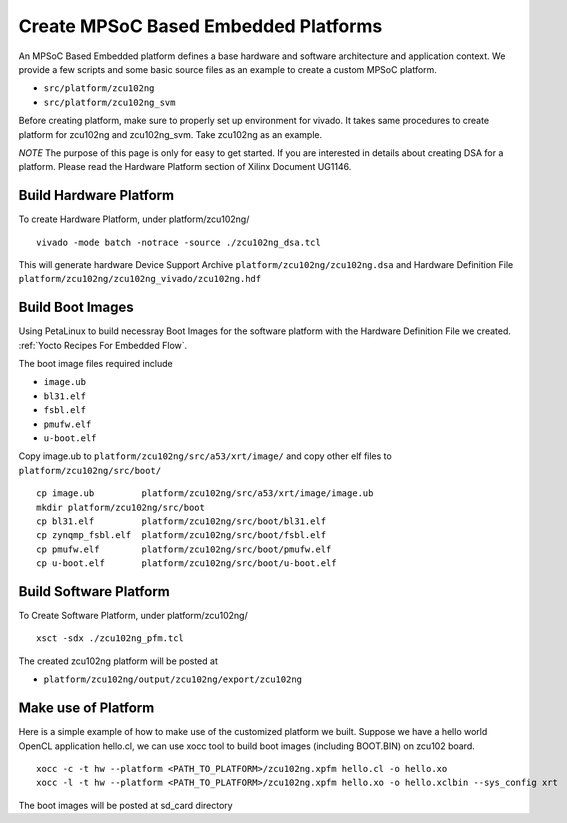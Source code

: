 Create MPSoC Based Embedded Platforms
-------------------------------------

An MPSoC Based Embedded platform defines a base hardware and software
architecture and application context. We provide a few scripts and
some basic source files as an example to create a custom MPSoC platform.

- ``src/platform/zcu102ng``
- ``src/platform/zcu102ng_svm``

Before creating platform, make sure to properly set up environment
for vivado. It takes same procedures to create platform for
zcu102ng and zcu102ng_svm. Take zcu102ng as an example.

*NOTE* The purpose of this page is only for easy to get started.
If you are interested in details about creating DSA for a platform.
Please read the Hardware Platform section of Xilinx Document UG1146.

Build Hardware Platform
~~~~~~~~~~~~~~~~~~~~~~~

To create Hardware Platform, under platform/zcu102ng/

::

    vivado -mode batch -notrace -source ./zcu102ng_dsa.tcl

This will generate hardware Device Support Archive
``platform/zcu102ng/zcu102ng.dsa`` and Hardware Definition File
``platform/zcu102ng/zcu102ng_vivado/zcu102ng.hdf`` 

.. _`Build Boot Images`:

Build Boot Images
~~~~~~~~~~~~~~~~~

Using PetaLinux to build necessray Boot Images for the software
platform with the Hardware Definition File we created. :ref:`Yocto Recipes For Embedded Flow`.

The boot image files required include

- ``image.ub``
- ``bl31.elf``
- ``fsbl.elf``
- ``pmufw.elf``
- ``u-boot.elf``

Copy image.ub to ``platform/zcu102ng/src/a53/xrt/image/`` and copy other elf
files to ``platform/zcu102ng/src/boot/``

::

    cp image.ub         platform/zcu102ng/src/a53/xrt/image/image.ub
    mkdir platform/zcu102ng/src/boot
    cp bl31.elf         platform/zcu102ng/src/boot/bl31.elf
    cp zynqmp_fsbl.elf  platform/zcu102ng/src/boot/fsbl.elf
    cp pmufw.elf        platform/zcu102ng/src/boot/pmufw.elf
    cp u-boot.elf       platform/zcu102ng/src/boot/u-boot.elf

Build Software Platform
~~~~~~~~~~~~~~~~~~~~~~~

To Create Software Platform, under platform/zcu102ng/

::

    xsct -sdx ./zcu102ng_pfm.tcl

The created zcu102ng platform will be posted at

- ``platform/zcu102ng/output/zcu102ng/export/zcu102ng``

Make use of Platform
~~~~~~~~~~~~~~~~~~~~

Here is a simple example of how to make use of the customized platform we built.
Suppose we have a hello world OpenCL application hello.cl, we can use xocc tool
to build boot images (including BOOT.BIN) on zcu102 board.

::

    xocc -c -t hw --platform <PATH_TO_PLATFORM>/zcu102ng.xpfm hello.cl -o hello.xo
    xocc -l -t hw --platform <PATH_TO_PLATFORM>/zcu102ng.xpfm hello.xo -o hello.xclbin --sys_config xrt

The boot images will be posted at sd_card directory
